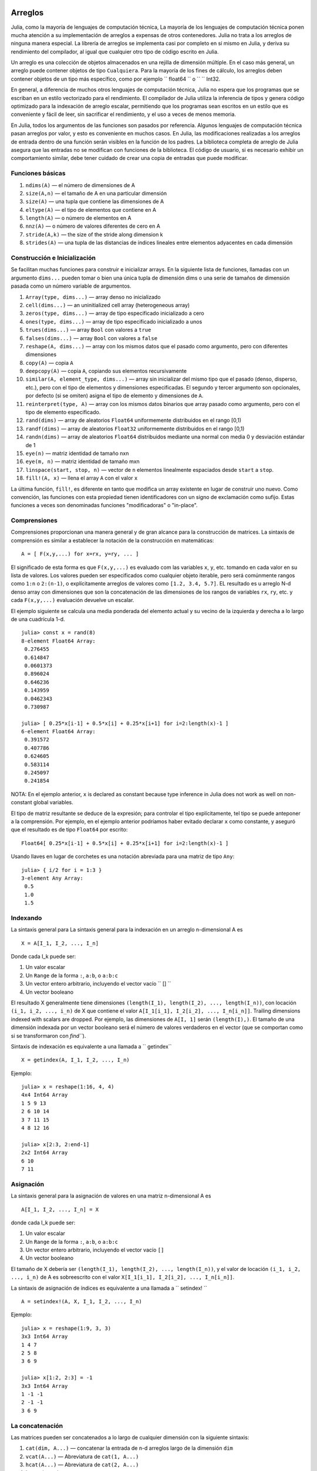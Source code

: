 .. _man-arrays:

*********
 Arreglos   
*********

Julia, como la mayoría de lenguajes de computación técnica, 
La mayoría de los lenguajes de computación técnica ponen mucha 
atención a su implementación de arreglos a expensas de otros contenedores. 
Julia no trata a los arreglos de ninguna manera especial. La librería de
arreglos se implementa casi por completo en sí mismo en Julia, y deriva 
su rendimiento del compilador, al igual que cualquier otro tipo de código 
escrito en Julia.

Un arreglo es una colección de objetos almacenados en una rejilla 
de dimensión múltiple. En el caso más general, un arreglo puede contener
objetos de tipo ``Cualquiera``. Para la mayoría de los fines de cálculo,
los arreglos deben contener objetos de un tipo más específico, como por
ejemplo `` float64 `` o `` `` Int32.

En general, a diferencia de muchos otros lenguajes de computación técnica, 
Julia no espera que los programas que se escriban en un estilo vectorizado 
para el rendimiento. El compilador de Julia utiliza la inferencia de tipos
y genera código optimizado para la indexación de arreglo escalar, permitiendo 
que los programas sean escritos en un estilo que es conveniente y fácil de leer, 
sin sacrificar el rendimiento, y el uso a veces de menos memoria.

En Julia, todos los argumentos de las funciones son pasados por referencia. Algunos
lenguajes de computación técnica pasan arreglos por valor, y esto es conveniente 
en muchos casos. En Julia, las modificaciones realizadas a los arreglos de entrada 
dentro de una función serán visibles en la función de los padres. La biblioteca 
completa de arreglo de Julia asegura que las entradas no se modifican con funciones 
de la biblioteca. El código de usuario, si es necesario exhibir un comportamiento
similar, debe tener cuidado de crear una copia de entradas que puede modificar.


Funciones básicas
---------------

1. ``ndims(A)`` — el número de dimensiones de A
2. ``size(A,n)`` — el tamaño de A en una particular dimensión
3. ``size(A)`` — una tupla que contiene las dimensiones de A
4. ``eltype(A)`` — el tipo de elementos que contiene en A 
5. ``length(A)`` — o número de elementos en A
6. ``nnz(A)`` — o número de valores diferentes de cero en A
7. ``stride(A,k)`` — the size of the stride along dimension k
8. ``strides(A)`` — una tupla de las distancias de índices lineales entre elementos adyacentes en cada dimensión

Construcción e Inicialización 
-------------------------------

Se facilitan muchas funciones para construir e inicializar arrays. En
la siguiente lista de funciones, llamadas con un argumento ``dims...``
pueden tomar o bien una única tupla de dimensión dims o una serie de 
tamaños de dimensión pasada como un número variable de argumentos.

1.  ``Array(type, dims...)`` — array denso no inicializado
2.  ``cell(dims...)`` — an uninitialized cell array (heterogeneous
    array)
3.  ``zeros(type, dims...)`` — array de tipo especificado inicializado a cero
4.  ``ones(type, dims...)`` — array de tipo especificado inicializado a unos
5.  ``trues(dims...)`` — array ``Bool`` con valores a ``true``
6.  ``falses(dims...)`` — array ``Bool`` con valores a ``false``
7.  ``reshape(A, dims...)`` — array con los mismos datos que el pasado como argumento,
    pero con diferentes dimensiones
8.  ``copy(A)``  — copia ``A``
9.  ``deepcopy(A)`` — copia ``A``, copiando sus elementos recursivamente
10. ``similar(A, element_type, dims...)`` — array sin inicializar del mismo tipo 
    que el pasado (denso, disperso, etc.), pero con el tipo de elementos y dimensiones
    especificadas. El segundo y tercer argumento son opcionales, por defecto (si se omiten)
    asigna el tipo de elemento y dimensiones de ``A``.
11. ``reinterpret(type, A)`` — array con los mismos datos binarios que array pasado como argumento, 
    pero con el tipo de elemento especificado.
12. ``rand(dims)`` — array de aleatorios ``Float64`` uniformemente distribuidos en el rango [0,1)
13. ``randf(dims)`` — array de aleatorios ``Float32`` uniformemente distribuidos en el rango [0,1)
14. ``randn(dims)`` — array de aleatorios ``Float64`` distribuidos mediante una normal con media 0 y 
    desviación estándar de 1
15. ``eye(n)`` — matriz identidad de tamaño nxn
16. ``eye(m, n)`` — matriz identidad de tamaño mxn
17. ``linspace(start, stop, n)`` — vector de ``n`` elementos linealmente espaciados desde ``start`` a ``stop``.
18. ``fill!(A, x)`` — llena el array ``A`` con el valor ``x``

La última función, ``fill!``, es diferente en tanto que modifica un 
array existente en lugar de construir uno nuevo. Como convención, 
las funciones con esta propiedad tienen identificadores con un signo 
de exclamación como sufijo. Estas funciones a veces son denominadas 
funciones "modificadoras" o "in-place".


Comprensiones
-------------

Comprensiones proporcionan una manera general y de gran alcance para la construcción de matrices.
La sintaxis de comprensión es similar a establecer la notación de la construcción en 
matemáticas::

    A = [ F(x,y,...) for x=rx, y=ry, ... ]

El significado de esta forma es que  ``F(x,y,...)`` es evaluado com las 
variables ``x``, ``y``, etc. tomando en cada valor en su lista de valores.
Los valores pueden ser especificados como cualquier objeto iterable, pero será
comúnmente rangos como ``1:n`` o ``2:(n-1)``, o explícitamente arreglos de
valores como  ``[1.2, 3.4, 5.7]``. EL resultado es u arreglo N-d denso array con
dimensiones que son la concatenación de las dimensiones de los rangos de variables
``rx``, ``ry``, etc. y cada  ``F(x,y,...)`` evaluación devuelve un escalar. 

El ejemplo siguiente se calcula una media ponderada del elemento
actual y su vecino de la izquierda y derecha a lo largo de una cuadrícula 1-d.

::

    julia> const x = rand(8)
    8-element Float64 Array:
     0.276455
     0.614847
     0.0601373
     0.896024
     0.646236
     0.143959
     0.0462343
     0.730987

    julia> [ 0.25*x[i-1] + 0.5*x[i] + 0.25*x[i+1] for i=2:length(x)-1 ]
    6-element Float64 Array:
     0.391572
     0.407786
     0.624605
     0.583114
     0.245097
     0.241854

NOTA: En el ejemplo anterior, ``x`` is declared as constant because type
inference in Julia does not work as well on non-constant global
variables.

El tipo de matriz resultante se deduce de la expresión; para controlar 
el tipo explícitamente, tel tipo se puede anteponer a la comprensión. Por ejemplo,
en el ejemplo anterior podríamos haber evitado declarar ``x`` como constante, y aseguró 
que el resultado es de tipo  ``Float64`` por escrito::

    Float64[ 0.25*x[i-1] + 0.5*x[i] + 0.25*x[i+1] for i=2:length(x)-1 ]

Usando llaves en lugar de corchetes es una notación abreviada para una matriz 
de tipo ``Any``::

    julia> { i/2 for i = 1:3 }
    3-element Any Array:
     0.5
     1.0
     1.5

.. _man-array-indexing:

Indexando
--------

La sintaxis general para 
La sintaxis general para la indexación en un arreglo n-dimensional  A es ::

    X = A[I_1, I_2, ..., I_n]

Donde cada I\_k puede ser:

1. Un valor escalar
2. Un ``Range`` de la forma ``:``, ``a:b``, o ``a:b:c``
3. Un vector entero arbitrario, incluyendo el vector vacío `` [] ``
4. Un vector booleano

El resultado X generalmente tiene dimensiones
``(length(I_1), length(I_2), ..., length(I_n))``, con locación
``(i_1, i_2, ..., i_n)`` de X que contiene el valor
``A[I_1[i_1], I_2[i_2], ..., I_n[i_n]]``. Trailing dimensions indexed with
scalars are dropped. Por ejemplo, las dimensiones de ``A[I, 1]`` serán
``(length(I),)``. El tamaño de una dimensión indexada por un vector 
booleano será el número de valores verdaderos en el vector (que se 
comportan como si se transformaron con `find```).

Sintaxis  de indexación es equivalente a una llamada a `` getindex`` ::

    X = getindex(A, I_1, I_2, ..., I_n)

Ejemplo::

    julia> x = reshape(1:16, 4, 4)
    4x4 Int64 Array
    1 5 9 13
    2 6 10 14
    3 7 11 15
    4 8 12 16

    julia> x[2:3, 2:end-1]
    2x2 Int64 Array
    6 10
    7 11

Asignación
----------

La sintaxis general para la asignación de valores en una matriz n-dimensional A es ::

    A[I_1, I_2, ..., I_n] = X

donde cada  I\_k puede ser:

1. Un valor escalar
2. Un ``Range`` de la forma ``:``, ``a:b``, o ``a:b:c``
3. Un vector entero arbitrario, incluyendo el vector vacío ``[]``
4. Un vector booleano

El tamaño de X debería ser ``(length(I_1), length(I_2), ..., length(I_n))``, y
el valor de locación ``(i_1, i_2, ..., i_n)`` de A es sobreescrito con el valor
``X[I_1[i_1], I_2[i_2], ..., I_n[i_n]]``.

La sintaxis de asignación de índices es equivalente a una llamada a `` setindex! `` ::

      A = setindex!(A, X, I_1, I_2, ..., I_n)

Ejemplo::

    julia> x = reshape(1:9, 3, 3)
    3x3 Int64 Array
    1 4 7
    2 5 8
    3 6 9

    julia> x[1:2, 2:3] = -1
    3x3 Int64 Array
    1 -1 -1
    2 -1 -1
    3 6 9

La concatenación
----------------

Las matrices pueden ser concatenados a lo largo de cualquier dimensión 
con la siguiente sintaxis:

1. ``cat(dim, A...)`` — concatenar la entrada de n-d arreglos largo de la dimensión
   ``dim``
2. ``vcat(A...)`` — Abreviatura de ``cat(1, A...)``
3. ``hcat(A...)`` — Abreviatura de ``cat(2, A...)``
4. ``hvcat(A...)``

Operadores de concatenación también se pueden utilizar para concatenar arreglos:

1. ``[A B C ...]`` — calls ``hcat``
2. ``[A, B, C, ...]`` — calls ``vcat``
3. ``[A B; C D; ...]`` — calls ``hvcat``

Operadores y Funciones vectorizadas
-----------------------------------

Las siguientes operaciones son soportadas por los arreglos. En el caso de operaciones 
binarias, the dot version of the operator should be used when both
inputs are non-scalar, y cualquier versión del operador puede ser usado 
Si uno de las entradas es un escalar. 


1.  Unary Arithmetic — ``-``
2.  Aritmética binaria — ``+``, ``-``, ``*``, ``.*``, ``/``, ``./``,
    ``\``, ``.\``, ``^``, ``.^``, ``div``, ``mod``
3.  Comparación — ``==``, ``!=``, ``<``, ``<=``, ``>``, ``>=``
4.  Unary Boolean or Bitwise — ``~``
5.  Binary Boolean or Bitwise — ``&``, ``|``, ``$``
6.  Funciones trigonométricas — ``sin``, ``cos``, ``tan``, ``sinh``,
    ``cosh``, ``tanh``, ``asin``, ``acos``, ``atan``, ``atan2``,
    ``sec``, ``csc``, ``cot``, ``asec``, ``acsc``, ``acot``, ``sech``,
    ``csch``, ``coth``, ``asech``, ``acsch``, ``acoth``, ``sinc``,
    ``cosc``, ``hypot``
7.  Funciones logarítmicas — ``log``, ``log2``, ``log10``, ``log1p``
8.  Funciones exponenciales — ``exp``, ``expm1``, ``exp2``, ``ldexp``
9.  Funciones de redondeo — ``ceil``, ``floor``, ``trunc``, ``round``,
    ``ipart``, ``fpart``
10. Otras funciones matemáticas — ``min``, ``max,`` ``abs``, ``pow``,
    ``sqrt``, ``cbrt``, ``erf``, ``erfc``, ``gamma``, ``lgamma``,
    ``real``, ``conj``, ``clamp``

Difundir ampliamente
---------------------

A veces es útil para realizar operaciones binarias elemento-por-elemento
en arreglos de diferentes tamaños, como la adición de un vector a cada
columna de una matriz.  Una forma ineficiente de hacer esto sería de
replicar el vector con el tamaño de la matriz ::

    julia> a = rand(2,1); A = rand(2,3);

    julia> repmat(a,1,3)+A
    2x3 Float64 Array:
     0.848333  1.66714  1.3262 
     1.26743   1.77988  1.13859

This is wasteful when dimensions get large, así que Julia ofrece 
``bsxfun`` inspirado en MATLAB, que amplía las dimensiones simples 
en argumentos de matrices para que coincida con la dimensión
correspondiente en la otra matriz sin utilizar más memoria, 
y se aplica la función binaria dada::

    julia> bsxfun(+, a, A)
    2x3 Float64 Array:
     0.848333  1.66714  1.3262 
     1.26743   1.77988  1.13859

    julia> b = rand(1,2)
    1x2 Float64 Array:
     0.629799  0.754948

    julia> bsxfun(+, a, b)
    2x2 Float64 Array:
     1.31849  1.44364
     1.56107  1.68622

Implementación
--------------

El tipo de matriz base de de Julia es el tipo abstracto
``AbstractArray{T,n}``. Se parametrizada por el número de dimensiones
``n`` y el tipo de elemento ``T``. ``AbstractVector`` y
``AbstractMatrix`` son alias para los casos 1-D y 2-D. Operaciones en
objetos ``AbstractArray`` son definidos usando definidas con operadores
y funciones de nivel superior, de una manera que es independiente 
de la clase de almacenamiento subyacente.
Estas operaciones están garantizados para funcionar correctamente como
un mensaje para cualquier implementación específica de un arreglo.

El tipo ``Array{T,n}`` es una instancia específica de ``AbstractArray``
donde los elementos se almacenan en orden por columnas. ``Vector`` y
``Matrix`` are aliases for the 1-d and 2-d cases. Specific operations
such as scalar indexing, assignment, and a few other basic
storage-specific operations are all that have to be implemented for
``Array``, so that the rest of the array library can be implemented in a
generic manner for ``AbstractArray``.

``SubArray`` es una  especialización de  ``AbstractArray`` that performs
indexing by reference rather than by copying. A ``SubArray`` is created
with the ``sub`` function, which is called the same way as ``getindex`` (with
an array and a series of index arguments). Los resultados de of ``sub`` muestran
Los mismos resultados de  ``getindex``, except the data is left in place.
``sub`` stores the input index vectors in a ``SubArray`` object, que más
tarde se pueden usar para indexar la matriz original indirectamente.

``StridedVector`` y ``StridedMatrix`` are convenient aliases defined
to make it possible for Julia to call a wider range of BLAS and LAPACK
functions by passing them either ``Array`` or ``SubArray`` objects, y por 
lo tanto el ahorro de las ineficiencias de la indexación y la asignación de memoria.

El siguiente ejemplo calcula la descomposición QR de una pequeña sección de una grande arreglo
, without creating any temporaries, and by calling the
appropriate LAPACK function with the right leading dimension size and
stride parameters.

.. code-block:: jlcon

    julia> a = rand(10,10)
    10x10 Float64 Array:
     0.763921  0.884854   0.818783   0.519682   …  0.860332  0.882295   0.420202
     0.190079  0.235315   0.0669517  0.020172      0.902405  0.0024219  0.24984
     0.823817  0.0285394  0.390379   0.202234      0.516727  0.247442   0.308572
     0.566851  0.622764   0.0683611  0.372167      0.280587  0.227102   0.145647
     0.151173  0.179177   0.0510514  0.615746      0.322073  0.245435   0.976068
     0.534307  0.493124   0.796481   0.0314695  …  0.843201  0.53461    0.910584
     0.885078  0.891022   0.691548   0.547         0.727538  0.0218296  0.174351
     0.123628  0.833214   0.0224507  0.806369      0.80163   0.457005   0.226993
     0.362621  0.389317   0.702764   0.385856      0.155392  0.497805   0.430512
     0.504046  0.532631   0.477461   0.225632      0.919701  0.0453513  0.505329
    
    julia> b = sub(a, 2:2:8,2:2:4)  
    4x2 SubArray of 10x10 Float64 Array:
     0.235315  0.020172
     0.622764  0.372167
     0.493124  0.0314695
     0.833214  0.806369
    
    julia> (q,r) = qr(b);
    
    julia> q
    4x2 Float64 Array:
     -0.200268   0.331205
     -0.530012   0.107555
     -0.41968    0.720129
     -0.709119  -0.600124
    
    julia> r
    2x2 Float64 Array:
     -1.175  -0.786311
      0.0    -0.414549

*******************
 Matrices dispersas
*******************

`Matrices dispersas <http://en.wikipedia.org/wiki/Sparse_matrix>`_ son
matrices que contienen suficientes ceros que almacenándolos en una estructura de datos 
especial supone un ahorro de espacio y tiempo de ejecución. Matrices
dispersas puede utilizarse cuando las operaciones en la representación disperar de una 
matriz conducen a considerables aumentos en el tiempo o el espacio, en comparación con
la realización de las mismas operaciones en una matriz densa..

Compressed Sparse Column (CSC) Storage
--------------------------------------

En Julia, sparse matrices are stored in the `Compressed Sparse Column
(CSC) format
<http://en.wikipedia.org/wiki/Sparse_matrix#Compressed_sparse_column_.28CSC_or_CCS.29>`_. Julia
sparse matrices have the type ``SparseMatrixCSC{Tv,Ti}``, where ``Tv``
is the type of the nonzero values, and ``Ti`` is the integer type for
storing column pointers and row indices. 
::

    type SparseMatrixCSC{Tv,Ti<:Integer} <: AbstractSparseMatrix{Tv,Ti}
        m::Int                  # Number of rows
        n::Int                  # Number of columns
        colptr::Vector{Ti}      # Column i is in colptr[i]:(colptr[i+1]-1)
        rowval::Vector{Ti}      # Row values of nonzeros
        nzval::Vector{Tv}       # Nonzero values
    end

The compressed sparse column storage makes it easy and quick to access
the elements in the column of a sparse matrix, whereas accessing the
sparse matrix by rows is considerably slower. Operations such as
insertion of nonzero values one at a time in the CSC structure tend to
be slow. This is because all elements of the sparse matrix that are
beyond the point of insertion have to be moved one place over.

All operations on sparse matrices are carefully implemented to exploit
the CSC data structure for performance, and to avoid expensive operations.

Constructores de matrices dispersas
----------------------------------

El camino simple para crear matrices son usando funciones
equivalentes a las funciones  ``zeros``  ``eye`` que Julia dispone
para trabajar con matrices densas. To produce sparse matrices instead,
you can use the same names with an ``sp`` prefix:

::

    julia> spzeros(3,5)
    3x5 matriz dispersa con 0 nonzeros:

    julia> speye(3,5)
    3x5 matriz dispersa con 3 nonzeros:
        [1, 1]  =  1.0
        [2, 2]  =  1.0
        [3, 3]  =  1.0

La función ``sparse`` es a menudo una forma práctica para construir
matrices dispersas. It takes as its input a vector ``I`` of row indices, a
vector ``J`` of column indices, y un vector  ``V`` de valores nonzero. 
``sparse(I,J,V)`` construye una matriz dispersa tal como
``S[I[k], J[k]] = V[k]``.

::

    julia> I = [1, 4, 3, 5]; J = [4, 7, 18, 9]; V = [1, 2, -5, 3];

    julia> sparse(I,J,V)
    5x18 sparse matrix with 4 nonzeros:
         [1 ,  4]  =  1
         [4 ,  7]  =  2
         [5 ,  9]  =  3
         [3 , 18]  =  -5

La inversa de la fución ``sparse`` es ``findn``, que recupera
las entradas que se utilizan para crear la matriz dispersa.

::

    julia> findn(S)
    ([1, 4, 5, 3],[4, 7, 9, 18])

    julia> findn_nzs(S)
    ([1, 4, 5, 3],[4, 7, 9, 18],[1, 2, 3, -5])

Otra forma de crear matrices dispersas es convertir una matriz densa
en una matriz dispersa usando la función ``sparse``:

::

    julia> sparse(eye(5))
    5x5 sparse matrix with 5 nonzeros:
        [1, 1]  =  1.0
        [2, 2]  =  1.0
        [3, 3]  =  1.0
        [4, 4]  =  1.0
        [5, 5]  =  1.0

Puedes ir en la otra dirección utilizando  ``dense`` o la función ``full``.
La función ``issparse`` puede ser utilizado para consultar si una matriz 
es dispersa.

::

    julia> issparse(speye(5))
    true

Operaciones con una matriz dispersa
-----------------------------------

Las operaciones aritméticas sobre matrices dispersas también funcionan como lo hacen en 
matrices densas. Indexación de, asignación en, y concatenación de matrices dispersas 
funcionan de la misma manera que las matrices densas. Operaciones de indexación,
en especial la asignación, son costosos, cuando se lleva a cabo uno de los elementos
a la vez. En muchos casos, puede ser mejor convertir la matriz dispersa en el 
formato ``(I,J,V)`` usando ``find_nzs``, manipular los nonzeros o la estructura
en los vectores densos ``(I,J,V)``, y luego reconstruir la matriz dispersa.
